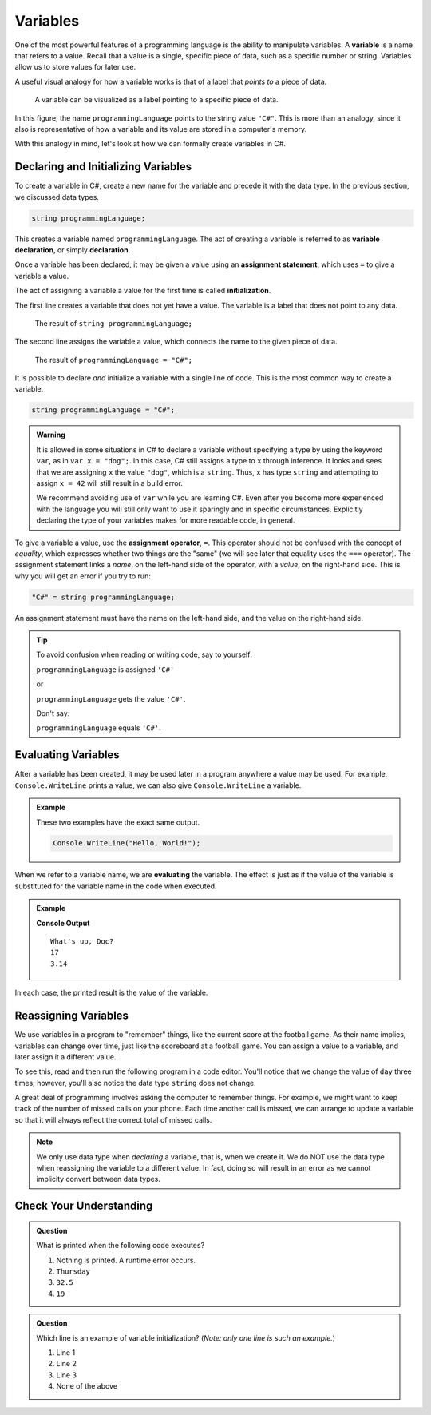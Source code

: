 =============
Variables   
=============

.. index:: ! variable

One of the most powerful features of a programming language is the ability to manipulate variables. 
A **variable** is a name that refers to a value. Recall that a value is a single, specific piece of data, such as a specific number or string. 
Variables allow us to store values for later use.

A useful visual analogy for how a variable works is that of a label that *points to* a piece of data. 

.. figure:: figures/variableCS.png
   :alt: A label, programmingLanguages, pointing to a the string value "C#"

   A variable can be visualized as a label pointing to a specific piece of data.

In this figure, the name ``programmingLanguage`` points to the string value ``"C#"``. This is more than an analogy, since it also is representative of how a variable and its value are stored in a computer's memory.

With this analogy in mind, let's look at how we can formally create variables in C#.

Declaring and Initializing Variables 
======================================

.. index:: 
   pair: variable; declaration

.. index:: ! declaration

To create a variable in C#, create a new name for the variable and precede it with the data type.  
In the previous section, we discussed data types.  

.. sourcecode:: csharp
    
    string programmingLanguage;

This creates a variable named ``programmingLanguage``. The act of creating a variable is referred to as **variable declaration**, or simply **declaration**.

.. index:: 
   pair: variable; assignment
   pair: variable; initialization

.. index:: ! assignment, ! initialization

Once a variable has been declared, it may be given a value using an **assignment statement**, which uses ``=`` to give a variable a value.

.. sourcecode:: csharp
   :linenos:

   string programmingLanguage;
   programmingLanguage = "C#";

The act of assigning a variable a value for the first time is called **initialization**.

The first line creates a variable that does not yet have a value. The variable is a label that does not point to any data.

.. figure:: figures/unassigned-variable.png
   :height: 250px
   :alt: The name "programmingLanguage" with no arrow connecting it to data.

   The result of ``string programmingLanguage;``

The second line assigns the variable a value, which connects the name to the given piece of data.

.. figure:: figures/variableCS.png
   :alt: A label, programmingLanguages, pointing to a the string value "C#"

   The result of ``programmingLanguage = "C#";``

It is possible to declare *and* initialize a variable with a single line of code. This is the most common way to create a variable.

.. sourcecode:: csharp

   string programmingLanguage = "C#";

.. admonition:: Warning

   It is allowed in some situations in C# to declare a variable without
   specifying a type by using the keyword ``var``, as in
   ``var x = "dog";``. In this case, C# still assigns a type to ``x``
   through inference. It looks and sees that we are assigning ``x`` the
   value ``"dog"``, which is a ``string``. Thus, ``x`` has type ``string``
   and attempting to assign ``x = 42`` will still result in a build error.

   We recommend avoiding use of ``var`` while you are learning C#. Even
   after you become more experienced with the language you will still only
   want to use it sparingly and in specific circumstances. Explicitly
   declaring the type of your variables makes for more readable code, in
   general.


To give a variable a value, use the **assignment operator**, ``=``. This operator should not be confused with the concept of *equality*, 
which expresses whether two things are the "same" (we will see later that equality uses the ``===`` operator).  
The assignment statement links a *name*, on the left-hand side of the operator, with a *value*, on the right-hand side. 
This is why you will get an error if you try to run:

.. sourcecode:: csharp

    "C#" = string programmingLanguage;

An assignment statement must have the name on the left-hand side, and the value on the right-hand side.

.. admonition:: Tip

   To avoid confusion when reading or writing code, say to yourself:

   ``programmingLanguage`` is assigned ``'C#'``

   or

   ``programmingLanguage`` gets the value ``'C#'``.

   Don't say: 
   
   ``programmingLanguage`` equals ``'C#'``.


Evaluating Variables
=====================

.. index:: variable; evaluation

After a variable has been created, it may be used later in a program anywhere a value may be used. 
For example, ``Console.WriteLine`` prints a value, we can also give ``Console.WriteLine`` a variable.

.. admonition:: Example

   These two examples have the exact same output.

   .. sourcecode:: csharp

      Console.WriteLine("Hello, World!");

   .. sourcecode:: csharp
      :linenos:

      string message = "Hello, World!";
      Console.WriteLine(message);

When we refer to a variable name, we are **evaluating** the variable. 
The effect is just as if the value of the variable is substituted for the variable name in the 
code when executed.

.. admonition:: Example

   .. sourcecode:: csharp
      :linenos:

      string message = "What's up, Doc?";
      int n = 17;
      double pi = 3.14;
   

      Console.WriteLine(message);
      Console.WriteLine(n);
      Console.WriteLine(pi);

   **Console Output**

   ::

      What's up, Doc?
      17
      3.14

In each case, the printed result is the value of the variable. 


Reassigning Variables
======================

We use variables in a program to "remember" things, like the current score at the football game. As their name implies, 
variables can change over time, just like the scoreboard at a football game. You can assign a value to a variable, and later 
assign it a different value.

To see this, read and then run the following program in a code editor. 
You'll notice that we change the value of ``day`` three times; however, you'll also notice the data type ``string`` does not change.  

.. sourcecode:: csharp
   :linenos:

    string day = "Thursday";
    Console.WriteLine(day);

    day = "Friday";
    Console.WriteLine(day);

    day = "21";
    Console.WriteLine(day);



A great deal of programming involves asking the computer to remember things. 
For example, we might want to keep track of the number of missed calls on your phone. 
Each time another call is missed, we can arrange to update a variable so that it will always reflect the correct total of missed calls.

.. note:: We only use data type when *declaring* a variable, that is, when we create it. We do NOT use the data type when reassigning the variable to a different value. In fact, doing so will result in an error as we cannot implicity convert between data types.

Check Your Understanding
=========================

.. admonition:: Question

   What is printed when the following code executes?

   .. sourcecode:: csharp
      :linenos:

       string day = "Thursday";
       day = 32.5;
       day = 19;
       Console.WriteLine(day);

   1. Nothing is printed. A runtime error occurs.
   2. ``Thursday``
   3. ``32.5``
   4. ``19``
    

   
.. admonition:: Question   
   
   Which line is an example of variable initialization? (*Note: only one line is such an example.*)

   .. sourcecode:: csharp
      :linenos:
      
      int a;
      a = 42;
      a = a + 3;

   1. Line 1
   2. Line 2
   3. Line 3
   4. None of the above
